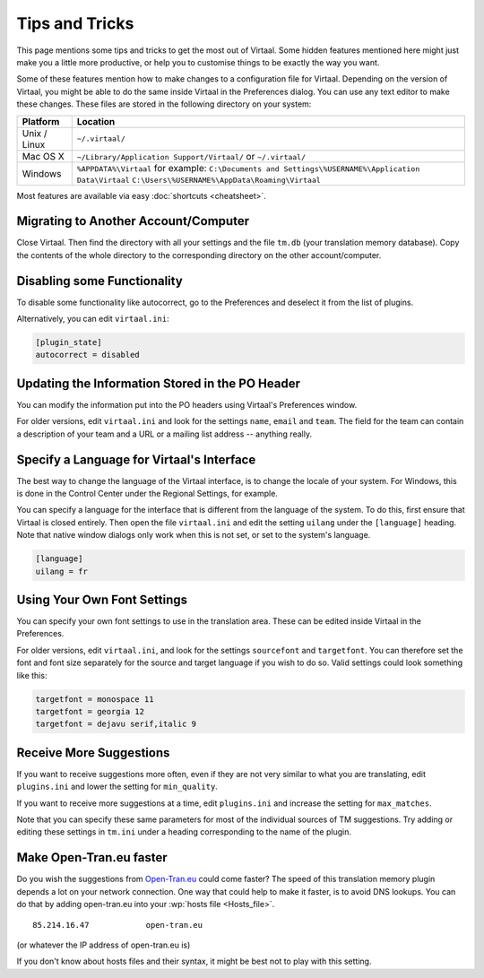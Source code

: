 
.. _tips#tips_and_tricks:

Tips and Tricks
***************
This page mentions some tips and tricks to get the most out of Virtaal. Some
hidden features mentioned here might just make you a little more productive, or
help you to customise things to be exactly the way you want.

Some of these features mention how to make changes to a configuration file for
Virtaal. Depending on the version of Virtaal, you might be able to do the same
inside Virtaal in the Preferences dialog. You can use any text editor to make
these changes. These files are stored in the following directory on your
system:

+---------------+-------------------------------------------------------------------+
| Platform      | Location                                                          |
+===============+===================================================================+
| Unix / Linux  | ``~/.virtaal/``                                                   |
+---------------+-------------------------------------------------------------------+
| Mac OS X      | ``~/Library/Application Support/Virtaal/`` or                     |
|               | ``~/.virtaal/``                                                   |
+---------------+-------------------------------------------------------------------+
| Windows       | ``%APPDATA%\Virtaal`` for example:                                |
|               | ``C:\Documents and Settings\%USERNAME%\Application Data\Virtaal`` |
|               | ``C:\Users\%USERNAME%\AppData\Roaming\Virtaal``                   |
+---------------+-------------------------------------------------------------------+

Most features are available via easy :doc:`shortcuts <cheatsheet>`.

.. _tips#migrating_to_another_account/computer:

Migrating to Another Account/Computer
=====================================
Close Virtaal. Then find the directory with all your settings and the file
``tm.db`` (your translation memory database). Copy the contents of the whole
directory to the corresponding directory on the other account/computer.

.. _tips#disabling_some_functionality:

Disabling some Functionality
============================
To disable some functionality like autocorrect, go to the Preferences and
deselect it from the list of plugins.

Alternatively, you can edit ``virtaal.ini``:

.. code-block:: ini

  [plugin_state]
  autocorrect = disabled

.. _tips#updating_the_information_stored_in_the_po_header:

Updating the Information Stored in the PO Header
================================================
You can modify the information put into the PO headers using Virtaal's
Preferences window.

For older versions, edit ``virtaal.ini`` and look for the settings ``name``,
``email`` and ``team``. The field for the team can contain a description of
your team and a URL or a mailing list address -- anything really.

.. _tips#specify_a_language_for_virtaals_interface:

Specify a Language for Virtaal's Interface
==========================================
The best way to change the language of the Virtaal interface, is to change the
locale of your system. For Windows, this is done in the Control Center under
the Regional Settings, for example.

.. versionchanged:: 0.7

You can specify a language for the interface that is different from the
language of the system. To do this, first ensure that Virtaal is closed
entirely. Then open the file ``virtaal.ini`` and edit the setting ``uilang``
under the ``[language]`` heading. Note that native window dialogs
only work when this is not set, or set to the system's language.

.. code-block:: ini

   [language]
   uilang = fr

.. _tips#using_your_own_font_settings:

Using Your Own Font Settings
============================
You can specify your own font settings to use in the translation area. These
can be edited inside Virtaal in the Preferences.

For older versions, edit ``virtaal.ini``, and look for the settings
``sourcefont`` and ``targetfont``. You can therefore set the font and font size
separately for the source and target language if you wish to do so. Valid
settings could look something like this:

.. code-block:: ini

   targetfont = monospace 11
   targetfont = georgia 12
   targetfont = dejavu serif,italic 9

.. _tips#receive_more_suggestions:

Receive More Suggestions
========================
If you want to receive suggestions more often, even if they are not very
similar to what you are translating, edit ``plugins.ini`` and lower the setting
for ``min_quality``.

If you want to receive more suggestions at a time, edit ``plugins.ini`` and
increase the setting for ``max_matches``.

Note that you can specify these same parameters for most of the individual
sources of TM suggestions. Try adding or editing these settings in ``tm.ini``
under a heading corresponding to the name of the plugin.

.. _tips#make_open-tran.eu_faster:

Make Open-Tran.eu faster
========================
Do you wish the suggestions from `Open-Tran.eu <http://open-tran.eu>`_ could
come faster? The speed of this translation memory plugin depends a lot on your
network connection.  One way that could help to make it faster, is to avoid DNS
lookups. You can do that by adding open-tran.eu into your :wp:`hosts file
<Hosts_file>`.  ::

    85.214.16.47            open-tran.eu

(or whatever the IP address of open-tran.eu is)

If you don't know about hosts files and their syntax, it might be best not to
play with this setting.

